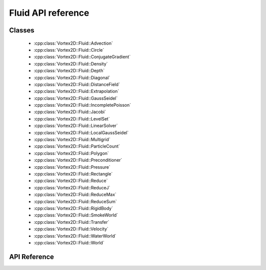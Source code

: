 ======================
Fluid API reference
======================

Classes
=======

 - :cpp:class:`Vortex2D::Fluid::Advection`
 - :cpp:class:`Vortex2D::Fluid::Circle`
 - :cpp:class:`Vortex2D::Fluid::ConjugateGradient`
 - :cpp:class:`Vortex2D::Fluid::Density`
 - :cpp:class:`Vortex2D::Fluid::Depth`
 - :cpp:class:`Vortex2D::Fluid::Diagonal`
 - :cpp:class:`Vortex2D::Fluid::DistanceField`
 - :cpp:class:`Vortex2D::Fluid::Extrapolation`
 - :cpp:class:`Vortex2D::Fluid::GaussSeidel`
 - :cpp:class:`Vortex2D::Fluid::IncompletePoisson`
 - :cpp:class:`Vortex2D::Fluid::Jacobi`
 - :cpp:class:`Vortex2D::Fluid::LevelSet`
 - :cpp:class:`Vortex2D::Fluid::LinearSolver`
 - :cpp:class:`Vortex2D::Fluid::LocalGaussSeidel`
 - :cpp:class:`Vortex2D::Fluid::Multigrid`
 - :cpp:class:`Vortex2D::Fluid::ParticleCount`
 - :cpp:class:`Vortex2D::Fluid::Polygon`
 - :cpp:class:`Vortex2D::Fluid::Preconditioner`
 - :cpp:class:`Vortex2D::Fluid::Pressure`
 - :cpp:class:`Vortex2D::Fluid::Rectangle`
 - :cpp:class:`Vortex2D::Fluid::Reduce`
 - :cpp:class:`Vortex2D::Fluid::ReduceJ`
 - :cpp:class:`Vortex2D::Fluid::ReduceMax`
 - :cpp:class:`Vortex2D::Fluid::ReduceSum`
 - :cpp:class:`Vortex2D::Fluid::RigidBody`
 - :cpp:class:`Vortex2D::Fluid::SmokeWorld`
 - :cpp:class:`Vortex2D::Fluid::Transfer`
 - :cpp:class:`Vortex2D::Fluid::Velocity`
 - :cpp:class:`Vortex2D::Fluid::WaterWorld`
 - :cpp:class:`Vortex2D::Fluid::World`

API Reference
=============

.. doxygennamespace:: Vortex2D::Fluid
    :members:
    :undoc-members: